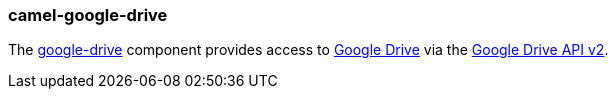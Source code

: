 ### camel-google-drive

The https://github.com/apache/camel/blob/camel-{camel-version}/components/camel-google-drive/src/main/docs/google-drive-component.adoc[google-drive,window=_blank] component provides access to http://drive.google.com/[Google Drive] via
the https://developers.google.com/drive/v2/reference/[Google Drive API v2].
